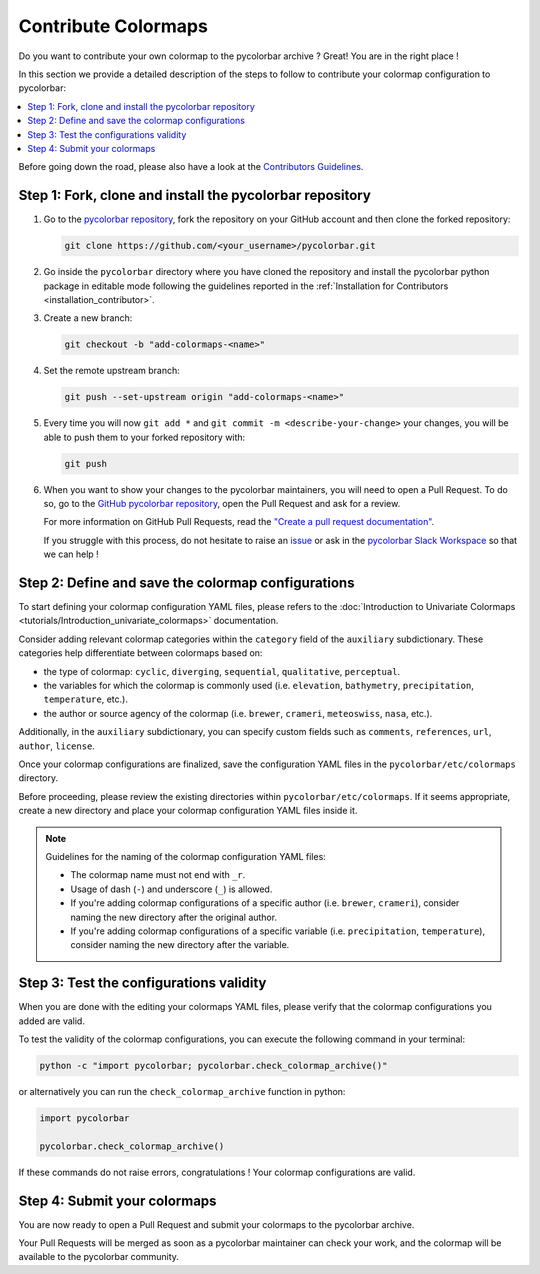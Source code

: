 ======================
Contribute Colormaps
======================

Do you want to contribute your own colormap to the pycolorbar archive ? Great! You are in the right place !

In this section we provide a detailed description of the steps to follow to contribute your colormap configuration to pycolorbar:

.. contents::
   :depth: 1
   :local:

Before going down the road, please also have a look at the `Contributors Guidelines <contributors_guidelines.html>`_.

.. _step1:

Step 1: Fork, clone and install the pycolorbar repository
--------------------------------------------------------------

1. Go to the `pycolorbar repository <https://github.com/ghiggi/pycolorbar>`__, fork the repository on your GitHub account and then clone the forked repository:

   .. code:: bash

      git clone https://github.com/<your_username>/pycolorbar.git

2. Go inside the ``pycolorbar`` directory where you have cloned the repository and install the pycolorbar python package in editable mode
   following the guidelines reported in the :ref:`Installation for Contributors <installation_contributor>`.

3. Create a new branch:

   .. code:: bash

      git checkout -b "add-colormaps-<name>"


4. Set the remote upstream branch:

   .. code:: bash

      git push --set-upstream origin "add-colormaps-<name>"

5. Every time you will now ``git add *`` and ``git commit -m <describe-your-change>`` your changes, you will be able to push them to your forked repository with:

   .. code:: bash

      git push

6. When you want to show your changes to the pycolorbar maintainers, you will need to open a Pull Request.
   To do so, go to the `GitHub pycolorbar repository <https://github.com/ghiggi/pycolorbar>`__, open the Pull Request and ask for a review.

   For more information on GitHub Pull Requests, read the
   `"Create a pull request documentation" <https://docs.github.com/en/pull-requests/collaborating-with-pull-requests/proposing-changes-to-your-work-with-pull-requests/creating-a-pull-request>`__.

   If you struggle with this process, do not hesitate to raise an `issue <https://github.com/ghiggi/pycolorbar/issues/new/choose>`__
   or ask in the `pycolorbar Slack Workspace <https://join.slack.com/t/pycolorbar/shared_invite/zt-2bxdsywo3-368GbufPyb8vNJ1GC9aT3g>`__ so that we can help !


.. _step2:

Step 2: Define and save the colormap configurations
----------------------------------------------------

To start defining your colormap configuration YAML files, please refers
to the :doc:`Introduction to Univariate Colormaps <tutorials/Introduction_univariate_colormaps>`
documentation.

Consider adding relevant colormap categories within the ``category`` field of the ``auxiliary`` subdictionary.
These categories help differentiate between colormaps based on:

- the type of colormap: ``cyclic``, ``diverging``, ``sequential``, ``qualitative``, ``perceptual``.
- the variables for which the colormap is commonly used (i.e. ``elevation``, ``bathymetry``, ``precipitation``, ``temperature``, etc.).
- the author or source agency of the colormap (i.e. ``brewer``, ``crameri``, ``meteoswiss``, ``nasa``, etc.).

Additionally, in the ``auxiliary`` subdictionary, you can specify custom fields such
as ``comments``, ``references``, ``url``, ``author``, ``license``.

Once your colormap configurations are finalized, save the configuration YAML files in the ``pycolorbar/etc/colormaps`` directory.

Before proceeding, please review the existing directories within ``pycolorbar/etc/colormaps``.
If it seems appropriate, create a new directory and place your colormap configuration YAML files inside it.

.. note:: Guidelines for the naming of the colormap configuration YAML files:

   * The colormap name must not end with ``_r``.

   * Usage of dash (``-``) and underscore (``_``) is allowed.

   * If you're adding colormap configurations of a specific author (i.e. ``brewer``, ``crameri``), consider naming the new directory after the original author.

   * If you're adding colormap configurations of a specific variable (i.e. ``precipitation``, ``temperature``), consider naming the new directory after the variable.


.. _step3:

Step 3: Test the configurations validity
------------------------------------------

When you are done with the editing your colormaps YAML files, please verify that
the colormap configurations you added are valid.

To test the validity of the colormap configurations, you can execute the following command in your terminal:

.. code:: bash

   python -c "import pycolorbar; pycolorbar.check_colormap_archive()"

or alternatively you can run the ``check_colormap_archive`` function in python:

.. code:: python

    import pycolorbar

    pycolorbar.check_colormap_archive()

If these commands do not raise errors, congratulations ! Your colormap configurations are valid.

.. _step5:

Step 4: Submit your colormaps
-------------------------------

You are now ready to open a Pull Request and submit your colormaps to the pycolorbar archive.

Your Pull Requests will be merged as soon as a pycolorbar maintainer can check your work,
and the colormap will be available to the pycolorbar community.
